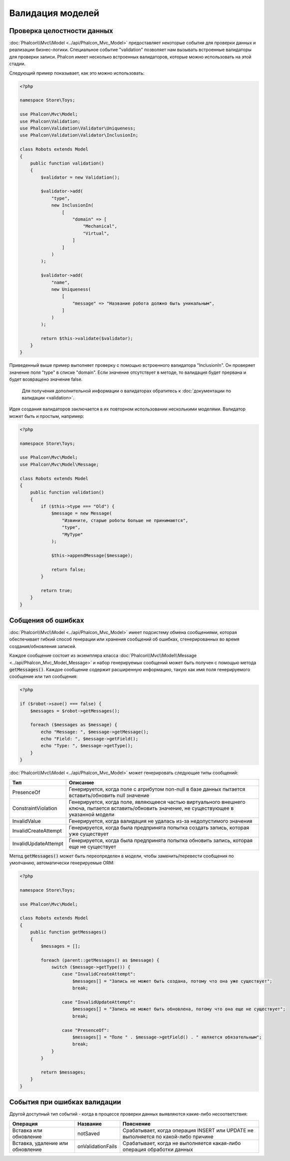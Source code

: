 Валидация моделей
=================

Проверка целостности данных
---------------------------
:doc:`Phalcon\\Mvc\\Model <../api/Phalcon_Mvc_Model>` предоставляет некоторые события для проверки данных и реализации бизнес-логики. Специальное событие "validation"
позволяет нам вызывать встроенные валидаторы для проверки записи. Phalcon имеет несколько встроенных валидаторов, которые можно использовать на этой стадии.

Следующий пример показывает, как это можно использовать:

.. code-block:: php

    <?php

    namespace Store\Toys;

    use Phalcon\Mvc\Model;
    use Phalcon\Validation;
    use Phalcon\Validation\Validator\Uniqueness;
    use Phalcon\Validation\Validator\InclusionIn;

    class Robots extends Model
    {
        public function validation()
        {
            $validator = new Validation();

            $validator->add(
                "type",
                new InclusionIn(
                    [
                        "domain" => [
                            "Mechanical",
                            "Virtual",
                        ]
                    ]
                )
            );

            $validator->add(
                "name",
                new Uniqueness(
                    [
                        "message" => "Название робота должно быть уникальным",
                    ]
                )
            );

            return $this->validate($validator);
        }
    }

Приведенный выше пример выполняет проверку с помощью встроенного валидатора "InclusionIn". Он проверяет значение поля "type" в списке "domain". Если
значение отсутствует в методе, то валидация будет прервана и будет возвращено значение false.

.. highlights::

    Для получения дополнительной информации о валидаторах обратитесь к :doc:`документации по валидации <validation>`.

Идея создания валидаторов заключается в их повторном использовании несколькими моделями. Валидатор может быть и простым, например:

.. code-block:: php

    <?php

    namespace Store\Toys;

    use Phalcon\Mvc\Model;
    use Phalcon\Mvc\Model\Message;

    class Robots extends Model
    {
        public function validation()
        {
            if ($this->type === "Old") {
                $message = new Message(
                    "Извините, старые роботы больше не принимаются",
                    "type",
                    "MyType"
                );

                $this->appendMessage($message);

                return false;
            }

            return true;
        }
    }

Собщения об ошибках
-------------------
:doc:`Phalcon\\Mvc\\Model <../api/Phalcon_Mvc_Model>` имеет подсистему обмена сообщениями, которая обеспечивает гибкий способ генерации или хранения
сообщений об ошибках, сгенерированных во время создания/обновления записей.

Каждое сообщение состоит из экземпляра класса :doc:`Phalcon\\Mvc\\Model\\Message <../api/Phalcon_Mvc_Model_Message>` и набор
генерируемых сообщений может быть получен с помощью метода :code:`getMessages()`. Каждое сообщение содержит расширенную информацию, такую как
имя поля генерируемого сообщение или тип сообщения:

.. code-block:: php

    <?php

    if ($robot->save() === false) {
        $messages = $robot->getMessages();

        foreach ($messages as $message) {
            echo "Message: ", $message->getMessage();
            echo "Field: ", $message->getField();
            echo "Type: ", $message->getType();
        }
    }

:doc:`Phalcon\\Mvc\\Model <../api/Phalcon_Mvc_Model>` может генерировать следующие типы сообщений:

+----------------------+--------------------------------------------------------------------------------------------------------------------------------------------------+
| Тип                  | Описание                                                                                                                                         |
+======================+==================================================================================================================================================+
| PresenceOf           | Генерируется, когда поле с атрибутом non-null в базе данных пытается вставить/обновить null значение                                             |
+----------------------+--------------------------------------------------------------------------------------------------------------------------------------------------+
| ConstraintViolation  | Генерируется, когда поле, являющееся частью виртуального внешнего ключа, пытается вставить/обновить значение, не существующее в указанной модели |
+----------------------+--------------------------------------------------------------------------------------------------------------------------------------------------+
| InvalidValue         | Генерируется, когда валидация не удалась из-за недопустимого значения                                                                            |
+----------------------+--------------------------------------------------------------------------------------------------------------------------------------------------+
| InvalidCreateAttempt | Генерируется, когда была предпринята попытка создать запись, которая уже существует                                                              |
+----------------------+--------------------------------------------------------------------------------------------------------------------------------------------------+
| InvalidUpdateAttempt | Генерируется, когда была предпринята попытка обновить запись, которая еще не существует                                                          |
+----------------------+--------------------------------------------------------------------------------------------------------------------------------------------------+

Метод :code:`getMessages()` может быть переопределен в модели, чтобы заменить/перевести сообщения по умолчанию, автоматически генерируемые ORM:

.. code-block:: php

    <?php

    namespace Store\Toys;

    use Phalcon\Mvc\Model;

    class Robots extends Model
    {
        public function getMessages()
        {
            $messages = [];

            foreach (parent::getMessages() as $message) {
                switch ($message->getType()) {
                    case "InvalidCreateAttempt":
                        $messages[] = "Запись не может быть создана, потому что она уже существует";
                        break;

                    case "InvalidUpdateAttempt":
                        $messages[] = "Запись не может быть обновлена, потому что она еще не существует";
                        break;

                    case "PresenceOf":
                        $messages[] = "Поле " . $message->getField() . " является обязательным";
                        break;
                }
            }

            return $messages;
        }
    }

События при ошибках валидации
-----------------------------
Другой доступный тип событий - когда в процессе проверки данных выявляются какие-либо несоответствия:

+----------------------------------+--------------------+------------------------------------------------------------------------------------+
| Операция                         | Название           | Пояснение                                                                          |
+==================================+====================+====================================================================================+
| Вставка или обновление           | notSaved           | Срабатывает, когда операция INSERT или UPDATE не выполняется по какой-либо причине |
+----------------------------------+--------------------+------------------------------------------------------------------------------------+
| Вставка, удаление или обновление | onValidationFails  | Срабатывает, когда не выполняется какая-либо операция обработки данных             |
+----------------------------------+--------------------+------------------------------------------------------------------------------------+
